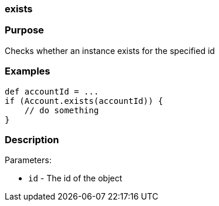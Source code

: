 
=== exists



=== Purpose


Checks whether an instance exists for the specified id


=== Examples


[source,java]
----
def accountId = ...
if (Account.exists(accountId)) {
    // do something
}
----


=== Description


Parameters:

* `id` - The id of the object
